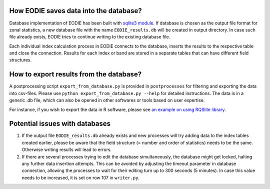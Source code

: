 .. _Database:

How EODIE saves data into the database?
=======================================

Database implementation of EODIE has been built with `sqlite3 module <https://docs.python.org/3/library/sqlite3.html>`_.
If database is chosen as the output file format for zonal statistics, a new database file with the name ``EODIE_results.db`` will be created in output directory. In case such file already exists, EODIE tries to continue writing to the existing database file. 

Each individual index calculation process in EODIE connects to the database, inserts the results to the respective table and close the connection. Results for each index or band are stored in a separate tables that can have different field structures. 

How to export results from the database?
========================================

A postprocessing script ``export_from_database.py`` is provided in ``postprocesses`` for filtering and exporting the data into csv-files. Please use ``python export_from_database.py --help`` for detailed instructions. 
The data is in a generic .db file, which can also be opened in other softwares or tools based on user expertise. 

For instance, if you wish to export the data in R software, please see `an example on using RQSlite library <https://gist.github.com/jwolfson/72bc7d7fd8d339955b38>`_.

Potential issues with databases
===============================

1. If the output file ``EODIE_results.db`` already exists and new processes will try adding data to the index tables created earlier, please be aware that the field structure (= number and order of statistics) needs to be the same. Otherwise writing results will lead to errors.  

2. If there are several processes trying to edit the database simultaneously, the database might get locked, halting any further data insertion attempts. This can be avoided by adjusting the timeout parameter in database connection, allowing the processes to wait for their editing turn up to 300 seconds (5 minutes). In case this value needs to be increased, it is set on row 107 in ``writer.py``.